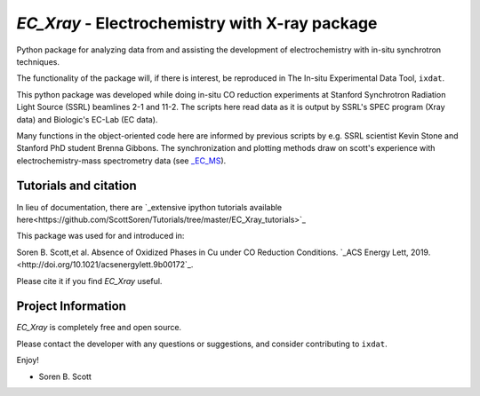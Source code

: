 ===============================================
`EC_Xray` - Electrochemistry with X-ray package
===============================================
Python package for analyzing data from and assisting the development of electrochemistry with in-situ synchrotron techniques.

The functionality of the package will, if there is interest, be reproduced in The In-situ Experimental Data Tool, ``ixdat``.

This python package was developed while doing in-situ CO reduction experiments at Stanford Synchrotron Radiation Light Source (SSRL) beamlines 2-1 and 11-2. 
The scripts here read data as it is output by SSRL's SPEC program (Xray data) and Biologic's EC-Lab (EC data).

Many functions in the object-oriented code here are informed by previous scripts by e.g. SSRL scientist Kevin Stone and Stanford PhD student Brenna Gibbons. 
The synchronization and plotting methods draw on scott's experience with electrochemistry-mass spectrometry data (see `_EC_MS <https://github.com/ScottSoren/EC_MS>`_).

Tutorials and citation
==========================
In lieu of documentation, there are `_extensive ipython tutorials available here<https://github.com/ScottSoren/Tutorials/tree/master/EC_Xray_tutorials>`_

This package was used for and introduced in:

Soren B. Scott,et al. Absence of Oxidized Phases in Cu under CO Reduction Conditions. `_ACS Energy Lett, 2019. <http://doi.org/10.1021/acsenergylett.9b00172`_.

Please cite it if you find `EC_Xray` useful.

Project Information
===================
`EC_Xray` is completely free and open source.

Please contact the developer with any questions or suggestions, and consider contributing to ``ixdat``.

Enjoy!

- Soren B. Scott


